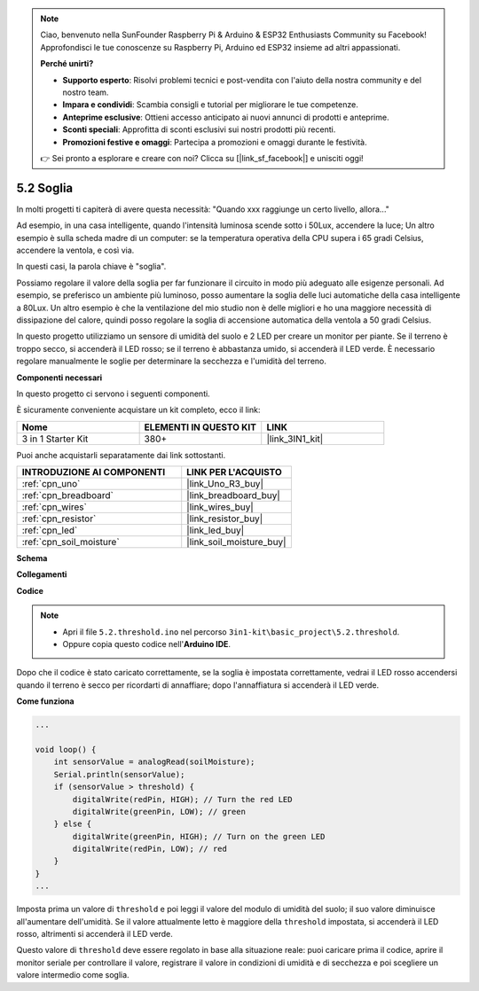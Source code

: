 .. note::

    Ciao, benvenuto nella SunFounder Raspberry Pi & Arduino & ESP32 Enthusiasts Community su Facebook! Approfondisci le tue conoscenze su Raspberry Pi, Arduino ed ESP32 insieme ad altri appassionati.

    **Perché unirti?**

    - **Supporto esperto**: Risolvi problemi tecnici e post-vendita con l'aiuto della nostra community e del nostro team.
    - **Impara e condividi**: Scambia consigli e tutorial per migliorare le tue competenze.
    - **Anteprime esclusive**: Ottieni accesso anticipato ai nuovi annunci di prodotti e anteprime.
    - **Sconti speciali**: Approfitta di sconti esclusivi sui nostri prodotti più recenti.
    - **Promozioni festive e omaggi**: Partecipa a promozioni e omaggi durante le festività.

    👉 Sei pronto a esplorare e creare con noi? Clicca su [|link_sf_facebook|] e unisciti oggi!

.. _ar_threshold:

5.2 Soglia
=======================

In molti progetti ti capiterà di avere questa necessità:
"Quando xxx raggiunge un certo livello, allora..."

Ad esempio, in una casa intelligente, quando l'intensità luminosa scende sotto i 50Lux, accendere la luce;
Un altro esempio è sulla scheda madre di un computer: se la temperatura operativa della CPU supera i 65 gradi Celsius, accendere la ventola, e così via.

In questi casi, la parola chiave è "soglia".

Possiamo regolare il valore della soglia per far funzionare il circuito in modo più adeguato alle esigenze personali.
Ad esempio, se preferisco un ambiente più luminoso, posso aumentare la soglia delle luci automatiche della casa intelligente a 80Lux.
Un altro esempio è che la ventilazione del mio studio non è delle migliori e ho una maggiore necessità di dissipazione del calore, quindi posso regolare la soglia di accensione automatica della ventola a 50 gradi Celsius.

In questo progetto utilizziamo un sensore di umidità del suolo e 2 LED per creare un monitor per piante. Se il terreno è troppo secco, si accenderà il LED rosso; se il terreno è abbastanza umido, si accenderà il LED verde. È necessario regolare manualmente le soglie per determinare la secchezza e l'umidità del terreno.

**Componenti necessari**

In questo progetto ci servono i seguenti componenti.

È sicuramente conveniente acquistare un kit completo, ecco il link:

.. list-table::
    :widths: 20 20 20
    :header-rows: 1

    *   - Nome	
        - ELEMENTI IN QUESTO KIT
        - LINK
    *   - 3 in 1 Starter Kit
        - 380+
        - |link_3IN1_kit|

Puoi anche acquistarli separatamente dai link sottostanti.

.. list-table::
    :widths: 30 20
    :header-rows: 1

    *   - INTRODUZIONE AI COMPONENTI
        - LINK PER L'ACQUISTO

    *   - :ref:`cpn_uno`
        - |link_Uno_R3_buy|
    *   - :ref:`cpn_breadboard`
        - |link_breadboard_buy|
    *   - :ref:`cpn_wires`
        - |link_wires_buy|
    *   - :ref:`cpn_resistor`
        - |link_resistor_buy|
    *   - :ref:`cpn_led`
        - |link_led_buy|
    *   - :ref:`cpn_soil_moisture`
        - |link_soil_moisture_buy|

**Schema**

.. image:: img/circuit_8.2_threshold.png

**Collegamenti**

.. image:: img/threshold_bb.png
    :width: 600
    :align: center

**Codice**

.. note::

    * Apri il file ``5.2.threshold.ino`` nel percorso ``3in1-kit\basic_project\5.2.threshold``.
    * Oppure copia questo codice nell'**Arduino IDE**.
    

.. raw:: html
    
    <iframe src=https://create.arduino.cc/editor/sunfounder01/9936413a-6e6c-4e57-b0c6-5df58dd48a3c/preview?embed style="height:510px;width:100%;margin:10px 0" frameborder=0></iframe>
    
Dopo che il codice è stato caricato correttamente, se la soglia è impostata correttamente, vedrai il LED rosso accendersi quando il terreno è secco per ricordarti di annaffiare; dopo l'annaffiatura si accenderà il LED verde.

**Come funziona**

.. code-block:: Arduino

    ...

    void loop() {
        int sensorValue = analogRead(soilMoisture);
        Serial.println(sensorValue);
        if (sensorValue > threshold) {
            digitalWrite(redPin, HIGH); // Turn the red LED
            digitalWrite(greenPin, LOW); // green
        } else {
            digitalWrite(greenPin, HIGH); // Turn on the green LED
            digitalWrite(redPin, LOW); // red
        }
    }
    ...

Imposta prima un valore di ``threshold`` e poi leggi il valore del modulo di umidità del suolo; il suo valore diminuisce all'aumentare dell'umidità. Se il valore attualmente letto è maggiore della ``threshold`` impostata, si accenderà il LED rosso, altrimenti si accenderà il LED verde.

Questo valore di ``threshold`` deve essere regolato in base alla situazione reale: puoi caricare prima il codice, aprire il monitor seriale per controllare il valore, registrare il valore in condizioni di umidità e di secchezza e poi scegliere un valore intermedio come soglia.
